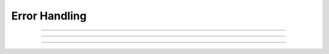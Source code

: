 Error Handling
--------------

.. function:: h.coredump_on_error(1 or 0)

    On unix machines, sets a flag which requests (1) a coredump in case 
    of memory or bus errors --- Or floating exceptions if
    :func:`nrn_fenableexcept` has been turned on.

----

.. function:: h.nrn_feenableexcept(boolean)

    
    Sets or turns off a flag which, if on, causes a SIGFPE when a floating error occurs which consist of
    divide by zero, overflow, or invalid result. Known to work on linux. Turning on the flag is very helpful
    in finding the code location at which a variable is assigned a value of NaN or Inf. For a serial model, this
    is most easily done when running under gdb. For a parallel model, one can combine with coredump_on_error
    and, to force a coredump on abort(), use the bash command 'ulimit -c unlimited'.

    Return is the previous value of the floating-point mask. (or -1
    on failure to set the floating-point flags; or -2 if feenableexcept
    does not exist).

    Without an arg, SIGFPE is turned on.

    Note:
    The normal trap for exp(x) for x > 700 in mod files becomes
    a floating exception when x is out of range.

----

.. function:: h.show_errmess_always(boolean)

    Sets or turns off a flag which, if on, always prints the error message even 
    if normally turned off by an :func:`execute1` statement or other call to the 
    interpreter. 


----

.. function:: h.execerror("message1", "message2")

    
    Raise an error and print the messages along with an interpreter stack
    trace. If there are no arguments, then nothing is printed.

